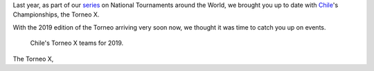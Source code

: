 .. title: Chilean National Championships 2019
.. slug: chile2019
.. date: 2019-07-04 11:00:00 UTC+01:00
.. tags: tournaments, national tournaments, chilean roller derby
.. category:
.. link:
.. description:
.. type: text
.. author: aoanla

Last year, as part of our `series`_ on National Tournaments around the World, we brought you up to date with `Chile`_'s Championships, the Torneo X.

.. _series: https://www.scottishrollerderbyblog.com/categories/tournaments2018/
.. _Chile: https://www.scottishrollerderbyblog.com/posts/2018/07/26/chilean-national-championships-2018-torneo-x-returns/

With the 2019 edition of the Torneo arriving very soon now, we thought it was time to catch you up on events.

.. figure:: /images/2019/07/chile-2019-teams.png
  :alt: map of Chile with teams competing in the two playoffs for Torneo X 2019

  Chile's  Torneo X teams for 2019.

.. TEASER_END

The Torneo X,
